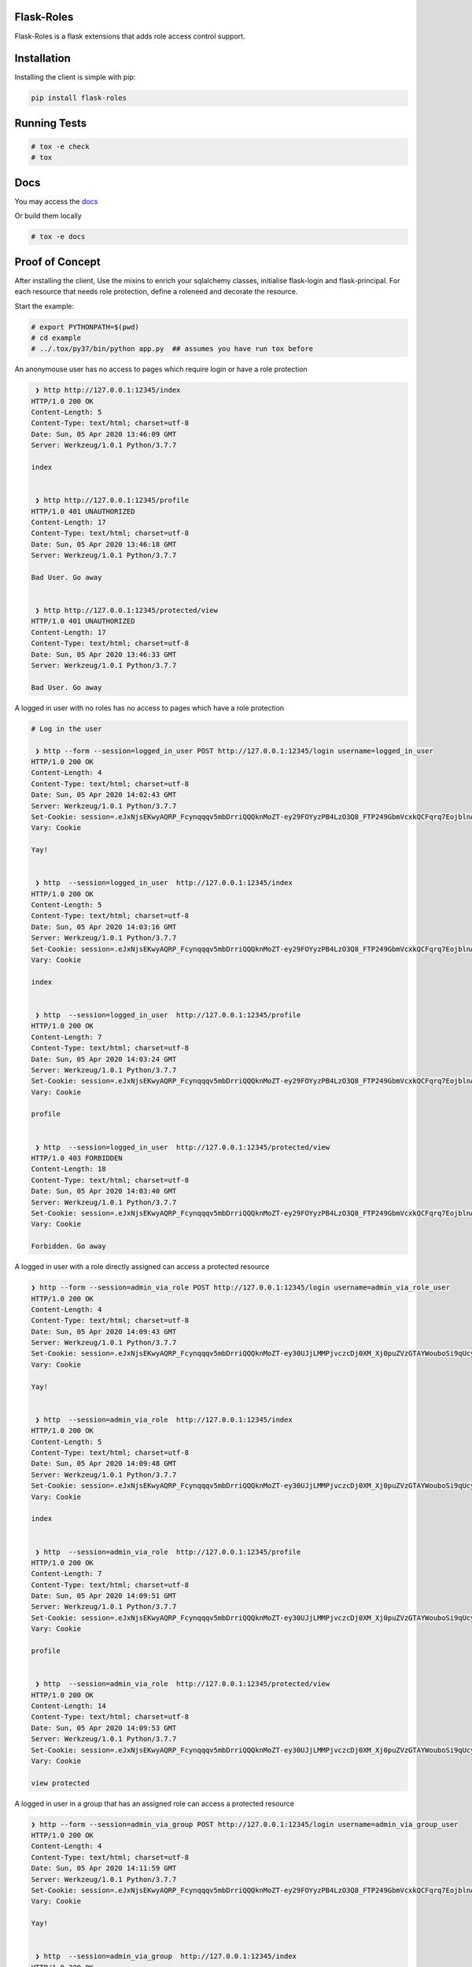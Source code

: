 Flask-Roles
=======================================

Flask-Roles is a flask extensions that adds role access control support.



Installation
===============
Installing the client is simple with pip:

.. code-block:: sh

    pip install flask-roles


Running Tests
===============

.. code-block:: sh

    # tox -e check
    # tox



Docs
===============

You may access the `docs`_ 

.. _docs: https://flask-roles.readthedocs.io/en/latest/

Or build them locally

.. code-block:: sh

    # tox -e docs



Proof of Concept
==================

After installing the client, Use the mixins to enrich your sqlalchemy classes, initialise flask-login and flask-principal. 
For each resource that needs role protection, define a roleneed and decorate the resource.

Start the example:

.. code-block:: sh

  # export PYTHONPATH=$(pwd)
  # cd example
  # ../.tox/py37/bin/python app.py  ## assumes you have run tox before
 

An anonymouse user has no access to pages which require login or have a role protection

.. code-block:: text

   ❯ http http://127.0.0.1:12345/index
  HTTP/1.0 200 OK
  Content-Length: 5
  Content-Type: text/html; charset=utf-8
  Date: Sun, 05 Apr 2020 13:46:09 GMT
  Server: Werkzeug/1.0.1 Python/3.7.7

  index


   ❯ http http://127.0.0.1:12345/profile 
  HTTP/1.0 401 UNAUTHORIZED
  Content-Length: 17
  Content-Type: text/html; charset=utf-8
  Date: Sun, 05 Apr 2020 13:46:18 GMT
  Server: Werkzeug/1.0.1 Python/3.7.7

  Bad User. Go away


   ❯ http http://127.0.0.1:12345/protected/view
  HTTP/1.0 401 UNAUTHORIZED
  Content-Length: 17
  Content-Type: text/html; charset=utf-8
  Date: Sun, 05 Apr 2020 13:46:33 GMT
  Server: Werkzeug/1.0.1 Python/3.7.7

  Bad User. Go away


A logged in user with no roles has no access to pages which have a role protection

.. code-block:: text


	# Log in the user

	 ❯ http --form --session=logged_in_user POST http://127.0.0.1:12345/login username=logged_in_user
	HTTP/1.0 200 OK
	Content-Length: 4
	Content-Type: text/html; charset=utf-8
	Date: Sun, 05 Apr 2020 14:02:43 GMT
	Server: Werkzeug/1.0.1 Python/3.7.7
	Set-Cookie: session=.eJxNjsEKwyAQRP_Fcynqqqv5mbDrriQQQknMoZT-ey29FOYyzPB4LzO3Q8_FTP249GbmVcxkQCFqrq7EojblnAgaMiWL4KTWrB7USWBxydkEJTMzgU2VI5UIJKEWF6CG6KWqIIZWGxH7DAjRc0aPQAPYBJRLG3AUj1gkuzJihsh16vGz8aOuontf-_NOV1_m_nyomfZr2_6W79e_P-2mPsI.XonlAw.Lh27l4yyfujMboQyNee_Ir5NITo; HttpOnly; Path=/
	Vary: Cookie

	Yay!


	 ❯ http  --session=logged_in_user  http://127.0.0.1:12345/index
	HTTP/1.0 200 OK
	Content-Length: 5
	Content-Type: text/html; charset=utf-8
	Date: Sun, 05 Apr 2020 14:03:16 GMT
	Server: Werkzeug/1.0.1 Python/3.7.7
	Set-Cookie: session=.eJxNjsEKwyAQRP_Fcynqqqv5mbDrriQQQknMoZT-ey29FOYyzPB4LzO3Q8_FTP249GbmVcxkQCFqrq7EojblnAgaMiWL4KTWrB7USWBxydkEJTMzgU2VI5UIJKEWF6CG6KWqIIZWGxH7DAjRc0aPQAPYBJRLG3AUj1gkuzJihsh16vGz8aOuontf-_NOV1_m_nyomfZr2_6W79e_P-2mPsI.XonlJA.7Uapa_a1fE9zhwLIkI2F81kjFY0; HttpOnly; Path=/
	Vary: Cookie

	index


	 ❯ http  --session=logged_in_user  http://127.0.0.1:12345/profile  
	HTTP/1.0 200 OK
	Content-Length: 7
	Content-Type: text/html; charset=utf-8
	Date: Sun, 05 Apr 2020 14:03:24 GMT
	Server: Werkzeug/1.0.1 Python/3.7.7
	Set-Cookie: session=.eJxNjsEKwyAQRP_Fcynqqqv5mbDrriQQQknMoZT-ey29FOYyzPB4LzO3Q8_FTP249GbmVcxkQCFqrq7EojblnAgaMiWL4KTWrB7USWBxydkEJTMzgU2VI5UIJKEWF6CG6KWqIIZWGxH7DAjRc0aPQAPYBJRLG3AUj1gkuzJihsh16vGz8aOuontf-_NOV1_m_nyomfZr2_6W79e_P-2mPsI.XonlLA.D4x6uJeVXmlK_LqMxv_qaR812cM; HttpOnly; Path=/
	Vary: Cookie

	profile


	 ❯ http  --session=logged_in_user  http://127.0.0.1:12345/protected/view 
	HTTP/1.0 403 FORBIDDEN
	Content-Length: 18
	Content-Type: text/html; charset=utf-8
	Date: Sun, 05 Apr 2020 14:03:40 GMT
	Server: Werkzeug/1.0.1 Python/3.7.7
	Set-Cookie: session=.eJxNjsEKwyAQRP_Fcynqqqv5mbDrriQQQknMoZT-ey29FOYyzPB4LzO3Q8_FTP249GbmVcxkQCFqrq7EojblnAgaMiWL4KTWrB7USWBxydkEJTMzgU2VI5UIJKEWF6CG6KWqIIZWGxH7DAjRc0aPQAPYBJRLG3AUj1gkuzJihsh16vGz8aOuontf-_NOV1_m_nyomfZr2_6W79e_P-2mPsI.XonlPA.0KQs2WnXJFB_JJr6iedA_sT7a3M; HttpOnly; Path=/
	Vary: Cookie

	Forbidden. Go away


A logged in user with a role directly assigned can access a protected resource

.. code-block:: text

  ❯ http --form --session=admin_via_role POST http://127.0.0.1:12345/login username=admin_via_role_user 
  HTTP/1.0 200 OK
  Content-Length: 4
  Content-Type: text/html; charset=utf-8
  Date: Sun, 05 Apr 2020 14:09:43 GMT
  Server: Werkzeug/1.0.1 Python/3.7.7
  Set-Cookie: session=.eJxNjsEKwyAQRP_Fcynqqqv5mbDrriQQQknMoZT-ey30UJjLMMPjvczcDj0XM_Xj0puZVzGTAYWouboSi9qUcyJoyJQsgpNas3pQJ4HFJWcTlMzMBDZVjlQikIRaXIAaopeqghhabUTsMyBEzxk9Ag1gE1AubcBRPGKR7MqIGSLXqcfPZtRVdO9rf97p6svcnw81035t29_y_cL7A-3VPsQ.Xonmpw.O8o2nJaFyqoZGiCVjavak7pjzDs; HttpOnly; Path=/
  Vary: Cookie

  Yay!


   ❯ http  --session=admin_via_role  http://127.0.0.1:12345/index 
  HTTP/1.0 200 OK
  Content-Length: 5
  Content-Type: text/html; charset=utf-8
  Date: Sun, 05 Apr 2020 14:09:48 GMT
  Server: Werkzeug/1.0.1 Python/3.7.7
  Set-Cookie: session=.eJxNjsEKwyAQRP_Fcynqqqv5mbDrriQQQknMoZT-ey30UJjLMMPjvczcDj0XM_Xj0puZVzGTAYWouboSi9qUcyJoyJQsgpNas3pQJ4HFJWcTlMzMBDZVjlQikIRaXIAaopeqghhabUTsMyBEzxk9Ag1gE1AubcBRPGKR7MqIGSLXqcfPZtRVdO9rf97p6svcnw81035t29_y_cL7A-3VPsQ.XonmrA.47Px1lEdKHRGQitDOWmN-78B7jA; HttpOnly; Path=/
  Vary: Cookie

  index


   ❯ http  --session=admin_via_role  http://127.0.0.1:12345/profile 
  HTTP/1.0 200 OK
  Content-Length: 7
  Content-Type: text/html; charset=utf-8
  Date: Sun, 05 Apr 2020 14:09:51 GMT
  Server: Werkzeug/1.0.1 Python/3.7.7
  Set-Cookie: session=.eJxNjsEKwyAQRP_Fcynqqqv5mbDrriQQQknMoZT-ey30UJjLMMPjvczcDj0XM_Xj0puZVzGTAYWouboSi9qUcyJoyJQsgpNas3pQJ4HFJWcTlMzMBDZVjlQikIRaXIAaopeqghhabUTsMyBEzxk9Ag1gE1AubcBRPGKR7MqIGSLXqcfPZtRVdO9rf97p6svcnw81035t29_y_cL7A-3VPsQ.Xonmrw.EzqUDUEP0mp4wrj3tEX5fUmaIjA; HttpOnly; Path=/
  Vary: Cookie

  profile


   ❯ http  --session=admin_via_role  http://127.0.0.1:12345/protected/view 
  HTTP/1.0 200 OK
  Content-Length: 14
  Content-Type: text/html; charset=utf-8
  Date: Sun, 05 Apr 2020 14:09:53 GMT
  Server: Werkzeug/1.0.1 Python/3.7.7
  Set-Cookie: session=.eJxNjsEKwyAQRP_Fcynqqqv5mbDrriQQQknMoZT-ey30UJjLMMPjvczcDj0XM_Xj0puZVzGTAYWouboSi9qUcyJoyJQsgpNas3pQJ4HFJWcTlMzMBDZVjlQikIRaXIAaopeqghhabUTsMyBEzxk9Ag1gE1AubcBRPGKR7MqIGSLXqcfPZtRVdO9rf97p6svcnw81035t29_y_cL7A-3VPsQ.XonmsQ.khbch6e1tJwDWrWNpFJiBzxbq7Q; HttpOnly; Path=/
  Vary: Cookie

  view protected


A logged in user in a group that has an assigned role can access a protected resource

.. code-block:: text

  ❯ http --form --session=admin_via_group POST http://127.0.0.1:12345/login username=admin_via_group_user 
  HTTP/1.0 200 OK
  Content-Length: 4
  Content-Type: text/html; charset=utf-8
  Date: Sun, 05 Apr 2020 14:11:59 GMT
  Server: Werkzeug/1.0.1 Python/3.7.7
  Set-Cookie: session=.eJxNjsEKwyAQRP_Fcynqqqv5mbDrriQQQknMoZT-ey29FOYyzPB4LzO3Q8_FTP249GbmVcxkQCFqrq7EojblnAgaMiWL4KTWrB7USWBxydkEJTMzgU2VI5UIJKEWF6CG6KWqIIZWGxH7DAjRc0aPQAPYBJRLG3AUj1gkuzJihsh16vGzCaOuontf-_NOV1_m_nyomfZr2_6W7ze8P-4EPsY.XonnLw.gcxu0FnLw3SW2nt9v300OkOj9eQ; HttpOnly; Path=/
  Vary: Cookie

  Yay!


   ❯ http  --session=admin_via_group  http://127.0.0.1:12345/index  
  HTTP/1.0 200 OK
  Content-Length: 5
  Content-Type: text/html; charset=utf-8
  Date: Sun, 05 Apr 2020 14:12:08 GMT
  Server: Werkzeug/1.0.1 Python/3.7.7
  Set-Cookie: session=.eJxNjsEKwyAQRP_Fcynqqqv5mbDrriQQQknMoZT-ey29FOYyzPB4LzO3Q8_FTP249GbmVcxkQCFqrq7EojblnAgaMiWL4KTWrB7USWBxydkEJTMzgU2VI5UIJKEWF6CG6KWqIIZWGxH7DAjRc0aPQAPYBJRLG3AUj1gkuzJihsh16vGzCaOuontf-_NOV1_m_nyomfZr2_6W7ze8P-4EPsY.XonnOA.Po7p1SX1uxwFIkp4xryoLUIifAE; HttpOnly; Path=/
  Vary: Cookie

  index


   ❯ http  --session=admin_via_group  http://127.0.0.1:12345/profile  
  HTTP/1.0 200 OK
  Content-Length: 7
  Content-Type: text/html; charset=utf-8
  Date: Sun, 05 Apr 2020 14:12:12 GMT
  Server: Werkzeug/1.0.1 Python/3.7.7
  Set-Cookie: session=.eJxNjsEKwyAQRP_Fcynqqqv5mbDrriQQQknMoZT-ey29FOYyzPB4LzO3Q8_FTP249GbmVcxkQCFqrq7EojblnAgaMiWL4KTWrB7USWBxydkEJTMzgU2VI5UIJKEWF6CG6KWqIIZWGxH7DAjRc0aPQAPYBJRLG3AUj1gkuzJihsh16vGzCaOuontf-_NOV1_m_nyomfZr2_6W7ze8P-4EPsY.XonnPA.67de6ypYuBrVfOCHPx9QeF0WpoU; HttpOnly; Path=/
  Vary: Cookie

  profile


   ❯ http  --session=admin_via_group  http://127.0.0.1:12345/protected/view
  HTTP/1.0 200 OK
  Content-Length: 14
  Content-Type: text/html; charset=utf-8
  Date: Sun, 05 Apr 2020 14:12:18 GMT
  Server: Werkzeug/1.0.1 Python/3.7.7
  Set-Cookie: session=.eJxNjsEKwyAQRP_Fcynqqqv5mbDrriQQQknMoZT-ey29FOYyzPB4LzO3Q8_FTP249GbmVcxkQCFqrq7EojblnAgaMiWL4KTWrB7USWBxydkEJTMzgU2VI5UIJKEWF6CG6KWqIIZWGxH7DAjRc0aPQAPYBJRLG3AUj1gkuzJihsh16vGzCaOuontf-_NOV1_m_nyomfZr2_6W7ze8P-4EPsY.XonnQg.-Kd16RdiOItgCRg69jqYXE35ck8; HttpOnly; Path=/
  Vary: Cookie

  view protected

